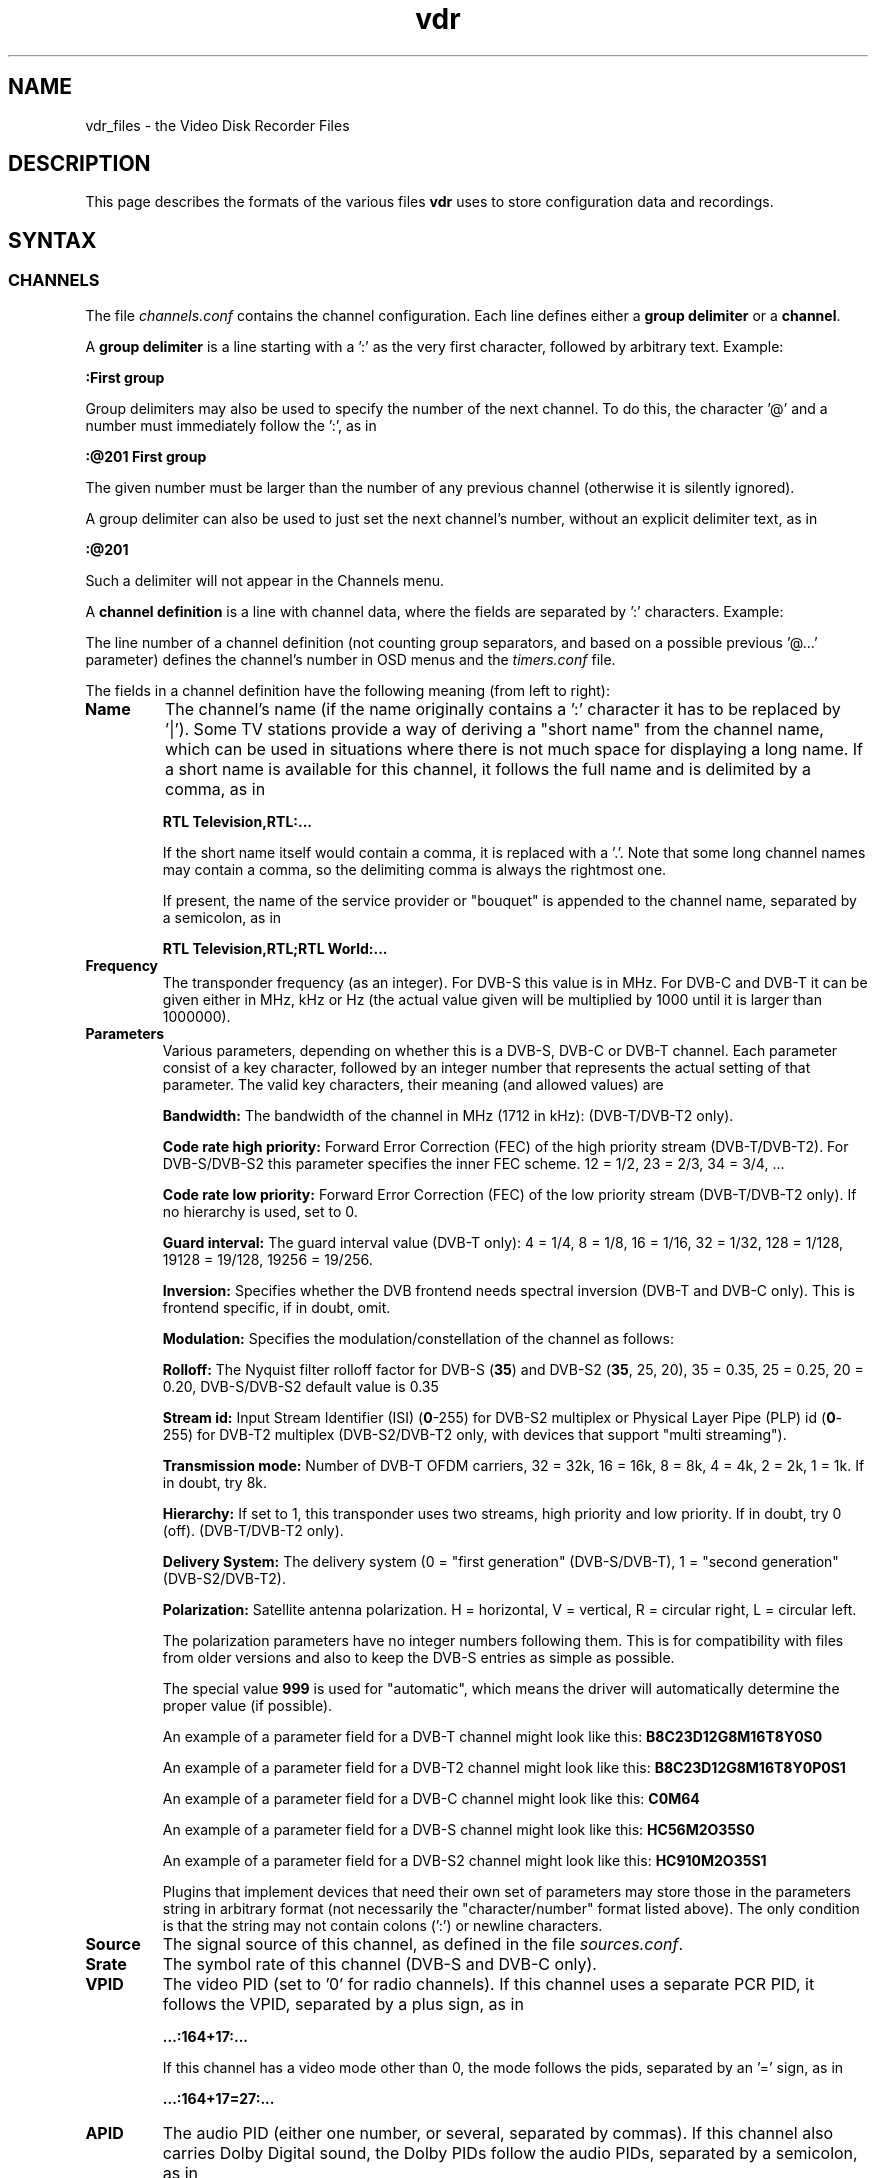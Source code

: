 '\" t
.\" ** The above line should force tbl to be a preprocessor **
.\" Man page for vdr file formats
.\"
.\" Copyright (C) 2013 Klaus Schmidinger
.\"
.\" You may distribute under the terms of the GNU General Public
.\" License as specified in the file COPYING that comes with the
.\" vdr distribution.
.\"
.\" $Id: vdr.5 2.34 2013/03/18 12:37:17 kls Exp $
.\"
.TH vdr 5 "31 Mar 2013" "2.0" "Video Disk Recorder Files"
.SH NAME
vdr_files \- the Video Disk Recorder Files
.SH DESCRIPTION
This page describes the formats of the various files \fBvdr\fR uses to
store configuration data and recordings.
.SH SYNTAX
.SS CHANNELS
The file \fIchannels.conf\fR contains the channel configuration.
Each line defines either a \fBgroup delimiter\fR or a \fBchannel\fR.

A \fBgroup delimiter\fR is a line starting with a ':' as the very first
character, followed by arbitrary text. Example:

\fB:First group\fR

Group delimiters may also be used to specify the number of the next channel.
To do this, the character '@' and a number must immediately follow the ':',
as in

\fB:@201 First group\fR

The given number must be larger than the number of any previous channel
(otherwise it is silently ignored).

A group delimiter can also be used to just set the next channel's number,
without an explicit delimiter text, as in

\fB:@201\fR

Such a delimiter will not appear in the Channels menu.

A \fBchannel definition\fR is a line with channel data, where the fields
are separated by ':' characters. Example:

.TS
tab (@);
l.
\fBRTL Television,RTL;RTL World:12187:hC34M2O0S0:S19.2E:27500:163=2:104=deu;106=deu:105:0:12003:1:1089:0\fR
.TE

The line number of a channel definition (not counting group separators,
and based on a possible previous '@...' parameter)
defines the channel's number in OSD menus and the \fItimers.conf\fR file.

The fields in a channel definition have the following meaning (from left
to right):
.TP
.B Name
The channel's name (if the name originally contains a ':' character
it has to be replaced by '|').
Some TV stations provide a way of deriving a "short name" from the
channel name, which can be used in situations where there is not
much space for displaying a long name. If a short name is available
for this channel, it follows the full name and is delimited by a comma,
as in

\fBRTL Television,RTL:...\fR

If the short name itself would contain a comma, it is replaced with a '.'.
Note that some long channel names may contain a comma, so the delimiting comma
is always the rightmost one.

If present, the name of the service provider or "bouquet" is appended
to the channel name, separated by a semicolon, as in

\fBRTL Television,RTL;RTL World:...\fR
.TP
.B Frequency
The transponder frequency (as an integer). For DVB-S this value is in MHz. For DVB-C
and DVB-T it can be given either in MHz, kHz or Hz (the actual value given will be
multiplied by 1000 until it is larger than 1000000).
.TP
.B Parameters
Various parameters, depending on whether this is a DVB-S, DVB-C or DVB-T channel.
Each parameter consist of a key character, followed by an integer number that
represents the actual setting of that parameter. The valid key characters, their
meaning (and allowed values) are
.TS
tab (@);
l l.
\fBB\fR@Bandwidth (1712, 5, 6, 7, 8, 10)
\fBC\fR@Code rate high priority (0, 12, 23, 34, 35, 45, 56, 67, 78, 89, 910)
\fBD\fR@coDe rate low priority (0, 12, 23, 34, 35, 45, 56, 67, 78, 89, 910)
\fBG\fR@Guard interval (4, 8, 16, 32, 128, 19128, 19256)
\fBH\fR@Horizontal polarization
\fBI\fR@Inversion (0, 1)
\fBL\fR@Left circular polarization
\fBM\fR@Modulation (2, 5, 6, 10, 11, 16, 32, 64, 128, 256, 998)
\fBO\fR@rollOff (0, 20, 25, 35)
\fBP\fR@stream id (0-255)
\fBR\fR@Right circular polarization
\fBS\fR@delivery System (0, 1)
\fBT\fR@Transmission mode (1, 2, 4, 8, 16, 32)
\fBV\fR@Vertical polarization
\fBY\fR@hierarchY (0, 1, 2, 4)
.TE

\fBBandwidth:\fR The bandwidth of the channel in MHz (1712 in kHz): (DVB-T/DVB-T2 only).

\fBCode rate high priority:\fR Forward Error Correction (FEC) of the high priority stream (DVB-T/DVB-T2).
For DVB-S/DVB-S2 this parameter specifies the inner FEC scheme.
12 = 1/2, 23 = 2/3, 34 = 3/4, ...

\fBCode rate low priority:\fR Forward Error Correction (FEC) of the low priority stream (DVB-T/DVB-T2 only).
If no hierarchy is used, set to 0.

\fBGuard interval:\fR The guard interval value (DVB-T only): 4 = 1/4, 8 = 1/8, 16 = 1/16, 32 = 1/32, 128 = 1/128, 19128 = 19/128, 19256 = 19/256.

\fBInversion:\fR Specifies whether the DVB frontend needs spectral inversion (DVB-T and DVB-C only). This is frontend specific, if in doubt, omit.

\fBModulation:\fR Specifies the modulation/constellation of the channel as follows:
.TS
tab (@);
l l.
\fB2\fR@QPSK (DVB-S, DVB-S2, DVB-T, DVB-T2, ISDB-T)
\fB5\fR@8PSK (DVB-S2)
\fB6\fR@16APSK (DVB-S2)
\fB7\fR@32APSK (DVB-S2)
\fB10\fR@VSB8 (ATSC aerial)
\fB11\fR@VSB16 (ATSC aerial)
\fB12\fR@DQPSK (ISDB-T)
\fB16\fR@QAM16 (DVB-T, DVB-T2, ISDB-T)
\fB64\fR@QAM64 (DVB-C, DVB-T, DVB-T2, ISDB-T)
\fB128\fR@QAM128 (DVB-C)
\fB256\fR@QAM256 (DVB-C, DVB-T2)
.TE

\fBRolloff:\fR The Nyquist filter rolloff factor for DVB-S (\fB35\fR) and DVB-S2 (\fB35\fR, 25, 20),
35 = 0.35, 25 = 0.25, 20 = 0.20, DVB-S/DVB-S2 default value is 0.35

\fBStream id:\fR Input Stream Identifier (ISI) (\fB0\fR-255) for DVB-S2 multiplex or
Physical Layer Pipe (PLP) id (\fB0\fR-255) for DVB-T2 multiplex (DVB-S2/DVB-T2 only,
with devices that support "multi streaming").

\fBTransmission mode:\fR Number of DVB-T OFDM carriers, 32 = 32k, 16 = 16k, 8 = 8k, 4 = 4k, 2 = 2k, 1 = 1k. If in doubt, try 8k.

\fBHierarchy:\fR If set to 1, this transponder uses two streams, high priority and low priority.
If in doubt, try 0 (off). (DVB-T/DVB-T2 only).

\fBDelivery System:\fR The delivery system (0 = "first generation" (DVB-S/DVB-T), 1 = "second generation" (DVB-S2/DVB-T2).

\fBPolarization:\fR Satellite antenna polarization.
H = horizontal, V = vertical, R = circular right, L = circular left.

The polarization parameters have no integer numbers following them. This is for
compatibility with files from older versions and also to keep the DVB-S entries
as simple as possible.

The special value \fB999\fR is used for "automatic", which means the driver
will automatically determine the proper value (if possible).

An example of a parameter field for a DVB-T channel might look like this:
\fBB8C23D12G8M16T8Y0S0\fR

An example of a parameter field for a DVB-T2 channel might look like this:
\fBB8C23D12G8M16T8Y0P0S1\fR

An example of a parameter field for a DVB-C channel might look like this:
\fBC0M64\fR

An example of a parameter field for a DVB-S channel might look like this:
\fBHC56M2O35S0\fR

An example of a parameter field for a DVB-S2 channel might look like this:
\fBHC910M2O35S1\fR

Plugins that implement devices that need their own set of parameters may
store those in the parameters string in arbitrary format (not necessarily
the "character/number" format listed above). The only condition is that
the string may not contain colons (':') or newline characters.
.TP
.B Source
The signal source of this channel, as defined in the file \fIsources.conf\fR.
.TP
.B Srate
The symbol rate of this channel (DVB-S and DVB-C only).
.TP
.B VPID
The video PID (set to '0' for radio channels).
If this channel uses a separate PCR PID, it follows the VPID, separated by a
plus sign, as in

.B ...:164+17:...

If this channel has a video mode other than 0, the mode
follows the pids, separated by an '=' sign, as in

.B ...:164+17=27:...
.TP
.B APID
The audio PID (either one number, or several, separated by commas).
If this channel also carries Dolby Digital sound, the Dolby PIDs follow
the audio PIDs, separated by a semicolon, as in

.B ...:101,102;103,104:...

If certain audio PIDs broadcast in specific languages, the language
codes for these can be appended to the individual audio or Dolby PID, separated
by an '=' sign, as in

.B ...:101=deu,102=eng;103=deu,104=eng:...

Some channels broadcast two different languages in the two stereo channels, which
can be indicated by adding a second language code, delimited by a '+' sign, as in

.B ...:101=deu,102=eng+spa;103=deu,104=eng:...

The audio type is appended with a separating '@' character, as in

.B ...:101=deu@4,102=eng+spa@4,105=@4:...

Note that if there is no language code, there still is the separating '='
if there is an audio type.

.TP
.B TPID
The teletext PID.
If this channel also carries DVB subtitles, the DVB subtitling PIDs follow the
teletext PID, separated by a semicolon, as in

.B ...:201;2001,2002:...

If certain subtitling PIDs broadcast in specific languages, the language
codes for these can be appended to the individual subtitling PID, separated
by an '=' sign, as in

.B ...:201;2001=deu,2002=eng:...

.TP
.B Conditional access
A hexadecimal integer defining how this channel can be accessed:
.TS
tab (@);
l l.
\fB0000\fR@Free To Air
\fB0001...000F\fR@explicitly requires the device with the given number
\fB0010...00FF\fR@reserved for user defined assignments
\fB0100...FFFF\fR@specific decryption methods as broadcast in the data stream\fR
.TE
Values in the range 0001...00FF will not be overwritten, all other values
will be automatically replaced by the actual CA system identifiers received
from the data stream. If there is more than one CA system id broadcast, they
will be separated by commas, as in

.B ...:1702,1722,1801:...

The values are in hex because that's the way they are defined in the "ETR 162"
document. Leading zeros may be omitted.
.TP
.B SID
The Service ID of this channel.
.TP
.B NID
The Network ID of this channel.
.TP
.B TID
The Transport stream ID of this channel.
.TP
.B RID
The Radio ID of this channel (typically 0, may be used to distinguish channels where
NID, TID and SID are all equal).
.PP
A particular channel can be uniquely identified by its \fBchannel\ ID\fR,
which is a string that looks like this:

\fBS19.2E\-1\-1089\-12003\-0\fR

The components of this string are the \fBSource\fR (S19.2E), \fBNID\fR
(1), \fBTID\fR (1089), \fBSID\fR (12003) and \fBRID\fR (0) as defined above.
The last part can be omitted if it is \fB0\fR,
so the above example could also be written as S19.2E\-1\-1089\-12003).
.br
The \fBchannel\ ID\fR is used in the \fItimers.conf\fR and \fIepg.data\fR
files to properly identify the channels.

If a channel has both \fBNID\fR and \fBTID\fR set to 0, the \fBchannel\ ID\fR
will use the \fBFrequency\fR instead of the \fBTID\fR. For satellite channels
an additional offset of 100000, 200000, 300000 or 400000 is added to that
number, depending on the \fBPolarization\fR (\fBH\fR, \fBV\fR, \fBL\fR or \fBR\fR,
respectively). This is necessary because on some satellites the same frequency is
used for two different transponders, with opposite polarization.
.SS TIMERS
The file \fItimers.conf\fR contains the timer setup.
Each line contains one timer definition, with individual fields
separated by ':' characters. Example:

\fB1:10:\-T\-\-\-\-\-:2058:2150:50:5:Quarks & Co:\fR

The fields in a timer definition have the following meaning (from left
to right):
.TP
.B Flags
The individual bits in this field have the following meaning:
.TS
tab (@);
l l.
\fB1\fR@the timer is active (and will record if it hits)
\fB2\fR@this is an instant recording timer
\fB4\fR@this timer uses VPS
\fB8\fR@this timer is currently recording (may only be up-to-date with SVDRP)
.TE

All other bits are reserved for future use.
.TP
.B Channel
The channel to record from. This is either the channel number as shown in the
on-screen menus, or a complete channel ID. When reading \fItimers.conf\fR
any channel numbers will be mapped to the respective channel ids and when
the file is written again, there will only be channel ids. Channel numbers
are accepted as input in order to allow easier creation of timers when
manually editing \fItimers.conf\fR. Also, when timers are listed via SVDRP
commands, the channels are given as numbers.
.TP
.B Day
The day when this timer shall record.

If this is a `single-shot' timer, this is the date on which this
timer shall record, given in ISO notation (\fBYYYY-MM-DD\fR), as in:

.B 2005-03-19

For compatibility with earlier versions of VDR this may also be just the day of month
on which this timer shall record (must be in the range \fB1...31\fR).

In case of a `repeating' timer this is a string consisting of exactly seven
characters, where each character position corresponds to one day of the week
(with Monday being the first day). The character '\-' at a certain position
means that the timer shall not record on that day. Any other character will
cause the timer to record on that day. Example:

.B MTWTF\-\-

will define a timer that records on Monday through Friday and does not record
on weekends.
Note that only letters may be used here, no digits.
For compatibility with timers created with earlier versions of VDR,
the same result could be achieved with \fBABCDE\-\-\fR (which was
used to allow setting the days with language specific characters).
Since version 1.5.3 VDR can use UTF-8 characters to present data to
the user, but the weekday encoding in the \fItimers.conf\fR file
always uses single byte characters.

The day definition of a `repeating' timer may be followed by the date when that
timer shall hit for the first time. The format for this is \fB@YYYY\-MM\-DD\fR,
so a complete definition could look like this:

\fBMTWTF\-\-@2002\-02\-18\fR

which would implement a timer that records Monday through Friday, and will hit
for the first time on or after February 18, 2002.
This \fBfirst day\fR feature can be used to disable a repeating timer for a couple
of days, or for instance to define a new Mon...Fri timer on Wednesday, which
actually starts "Monday next week". The \fBfirst day\fR date given need not be
that of a day when the timer would actually hit.
.TP
.B Start
A four digit integer defining when this timer shall \fBstart\fR recording.
The format is \fBhhmm\fR, so \fB1430\fR would mean "half past two" in the
afternoon.
.TP
.B Stop
A four digit integer defining when this timer shall \fBstop\fR recording.
The format is the same as for the \fBstart\fR time.
.TP
.B Priority
An integer in the range \fB0...99\fR, defining the \fBpriority\fR
of this timer and of recordings created by this timer.
\fB0\fR represents the lowest value, \fB99\fR the highest.
The priority is used to decide which timer shall be
started in case there are two or more timers with the exact same
\fBstart\fR time. The first timer in the list with the highest priority
will be used.

This value is also stored with the recording and is
later used to decide which recording to remove from disk in order
to free space for a new recording. If the disk runs full and a new
recording needs more space, an existing recording with the lowest
priority (and which has exceeded its guaranteed \fBlifetime\fR) will be
removed.

If all available DVB cards are currently occupied, a
timer with a higher priority will interrupt the timer with the
lowest priority in order to start recording.
.TP
.B Lifetime
The \fBguaranteed lifetime\fR (in days) of a recording created by this timer.
\fB0\fR means that this recording may be automatically deleted at any time
by a new recording with higher priority. \fB99\fR means that this recording
will never be automatically deleted. Any number in the range \fB1...98\fR
means that this recording may not be automatically deleted in favour of a
new recording, until the given number of days since the \fBstart\fR time of
the recording has passed by.
.TP
.B File
The \fBfile name\fR this timer will give to a recording.
If the name contains any ':' characters, these have to be replaced by '|'.
If the name shall contain subdirectories, these have to be delimited by '~'
(since the '/' character may be part of a regular programme name).

The special keywords \fBTITLE\fR and \fBEPISODE\fR, if present, will be replaced
by the title and episode information from the EPG data at the time of
recording (if that data is available). If at the time of recording either
of these cannot be determined, \fBTITLE\fR will default to the channel name, and
\fBEPISODE\fR will default to a blank.
.TP
.B Auxiliary data
An arbitrary string that can be used by external applications to store any
kind of data related to this timer. The string must not contain any newline
characters. If this field is not empty, its contents will be written into the
\fIinfo\fR file of the recording with the '@' tag.
.SS SOURCES
The file \fIsources.conf\fR defines the codes to be used in the \fBSource\fR field
of channels in \fIchannels.conf\fR and assigns descriptive texts to them.
Example:

\fBS19.2E  Astra 1\fR

Anything after (and including) a '#' character is comment.

The first character of the \fBcode\fR must be one of
.TS
tab (@);
l l.
\fBA\fR@ATSC
\fBC\fR@Cable
\fBS\fR@Satellite
\fBT\fR@Terrestrial
.TE

and is followed by further data pertaining to that particular source. In case of
\fBS\fRatellite this is the orbital position in degrees, followed by \fBE\fR for
east or \fBW\fR for west.
Plugins may define additional sources, using other characters in the range 'A'...'Z'.
.SS DISEQC
The file \fIdiseqc.conf\fR defines the \fBDiSEqC\fR control sequences to be sent
to the DVB-S card in order to access a given satellite position and/or band.
Example:

\fBS19.2E  11700 V  9750  t v W15 [E0 10 38 F0] W15 A W15 t\fR

Anything after (and including) a '#' character is comment.

The first word in a parameter line must be one of the codes defined in the
file \fIsources.conf\fR and tells which satellite this line applies to.

Following is the "switch frequency" of the LNB (slof), which is the transponder
frequency up to which this entry shall be used; the first entry with an slof greater
than the actual transponder frequency will be used. Typically there is only one slof
per LNB, but the syntax allows any number of frequency ranges to be defined.
Note that there should be a last entry with the value \fB99999\fR for each satellite,
which covers the upper frequency range.

The third parameter defines the polarization to which this entry applies. It can
be either \fBH\fR for horizontal, \fBV\fR for vertical, \fBL\fR for circular left
or \fBR\fR for circular right.

The fourth parameter specifies the "local oscillator frequency" (lof) of the LNB
to use for the given frequency range. This number will be subtracted from the
actual transponder frequency when tuning to the channel.

The rest of the line holds the actual sequence of DiSEqC actions to be taken.
The code letters used here are
.TS
tab (@);
l l.
\fBt\fR@22kHz tone off
\fBT\fR@22kHz tone on
\fBv\fR@voltage low (13V)
\fBV\fR@voltage high (18V)
\fBA\fR@mini A
\fBB\fR@mini B
\fBSn\fR@Satellite channel routing code sequence for bank n follows
\fBWnn\fR@wait nn milliseconds (nn may be any positive integer number)
\fB[xx ...]\fR@hex code sequence (max. 6)
.TE
There can be any number of actions in a line, including none at all - in which case
the entry would be used only to set the LOF to use for the given frequency range
and polarization.

By default it is assumed that every DVB-S device can receive every satellite.
If this is not the case in a particular setup, lines of the form

\fB1 2 4:\fR

may be inserted in the \fIdiseqc.conf\fR file, defining the devices that are able
to receive the satellites following thereafter. In this case, only the devices
1, 2 and 4 would be able to receive any satellites following this line and up
to the next such line, or the end of the file. Devices may be listed more than
once.
.SS SATELLITE CHANNEL ROUTING (SCR)
The file \fIscr.conf\fR contains the channel definitions of the SCR device in use.
The format is

channel frequency [pin]

where channel is the SCR device's channel index (0-7), frequency is the user band
frequency of the given channel, and pin is an optional pin number (0-255). The
actual values are device specific and can be found in the SCR device's manual.

Examples:

0 1284
.br
1 1400
.br
2 1516
.br
3 1632
.br
4 1748
.br
5 1864
.br
6 1980
.br
7 2096

By default it is assumed that the SCR configurations apply to all devices, and
each device will pick one. If you have several SCR sat cables connected to one
VDR machine, or if you want to explicitly assign the SCR channels to your devices,
lines of the form

\fB1 2 4:\fR

may be inserted in the \fIscr.conf\fR file, defining the devices that are allowed
to use the SCR channels thereafter. In this case, only the devices
1, 2 and 4 would be allowed to use the SCR channels following this line and up
to the next such line, or the end of the file. If a device is listed more than
once, only its first appearance counts.
.SS REMOTE CONTROL KEYS
The file \fIremote.conf\fR contains the key assignments for all remote control
units. Each line consists of one key assignment in the following format:

\fBname.key  code\fR

where \fBname\fR is the name of the remote control (for instance KBD for the
PC keyboard, or LIRC for the
"Linux Infrared Remote Control"), \fBkey\fR is the name of the key that is
defined (like Up, Down, Menu etc.), and \fBcode\fR is a character string that
this remote control delivers when the given key is pressed.
.SS KEY MACROS
The file \fIkeymacros.conf\fR contains user defined macros that will be executed
whenever the given key is pressed. The format is

\fBmacrokey  [@plugin] key1 key2 key3...\fR

where \fBmacrokey\fR is the key that shall initiate execution of this macro
and can be one of \fIUp\fR, \fIDown\fR, \fIOk\fR, \fIBack\fR, \fILeft\fR,
\fIRight\fR, \fIRed\fR, \fIGreen\fR, \fIYellow\fR, \fIBlue\fR, \fI0\fR...\fI9\fR
or \fIUser1\fR...\fIUser9\fR. The rest of the line consists of a set of
keys, which will be executed just as if they had been pressed in the given
sequence. The optional \fB@plugin\fR can be used to automatically select
the given plugin.
\fBplugin\fR is the name of the plugin, exactly as given in the \-P
option when starting VDR. There can be only one \fB@plugin\fR per key macro.
For instance

\fBUser1 @abc Down Down Ok\fR

would call the main menu function of the "abc" plugin and execute two "Down"
key presses, followed by "Ok".
.br
Note that the color keys will only execute their macro function
in "normal viewing" mode (i.e. when no other menu or player is active). The
\fIUser1\fR...\fIUser9\fR keys will always execute their macro function.
There may be up to 15 keys in such a key sequence.
.SS FOLDERS
The file \fIfolders.conf\fR contains the definitions of folders that can be used
in the "Edit timer" menu. Each line contains one folder definition. Leading whitespace
and everything after and including a '#' is ignored. A line ending with '{'
defines a sub folder (i.e. a folder that contains other folders), and a line
consisting of only '}' ends the definition of a sub folder.

Example:

Daily {
.br
  News
.br
  Soaps
.br
  }
.br
Archive {
.br
  Movies
.br
  Sports
.br
  Sci-Fi {
.br
    Star Trek
.br
    U.F.O.
.br
    }
.br
  }
.br
Comedy
.br
Science

Note that these folder definitions are only used to set the file name under which
a timer will store its recording. Changing these definitions in any way has no
effect on existing timers or recordings.
.SS COMMANDS
The file \fIcommands.conf\fR contains the definitions of commands that can
be executed from the \fBvdr\fR main menu's "Commands" option.
Each line contains one command definition in the following format:

\fBtitle : command\fR

where \fBtitle\fR is the string that will be displayed in the "Commands" menu,
and \fBcommand\fR is the actual command string that will be executed when this
option is selected. The delimiting ':' may be surrounded by any number of
white space characters. If \fBtitle\fR ends with the character '?', there will
be a confirmation prompt before actually executing the command. This can be
used for commands that might have serious results (like deleting files etc)
to make sure they are not executed inadvertently.

Everything following (and including) a '#' character is considered to be comment.

You can have nested layers of command menus by surrounding a sequence of
commands with '{'...'}' and giving it a title, as in

My Commands {
.br
  First list {
    Do something: some command
    Do something else: another command
    }
  Second list {
    Even more: yet another command
    So much more: and yet another one
    }
.br
  }

Command lists can be nested to any depth.

By default the menu entries in the "Commands" menu will be numbered '1'...'9'
to make them selectable by pressing the corresponding number key. If you want
to use your own numbering scheme (maybe to skip certain numbers), just precede
the \fBtitle\fRs with the numbers of your choice. \fBvdr\fR will suppress its
automatic numbering if the first entry in \fIcommands.conf\fR starts with a
digit in the range '1'...'9', followed by a blank.

In order to avoid error messages to the console, every command should have
\fIstderr\fR redirected to \fIstdout\fR. Everything the command prints to
\fIstdout\fR will be displayed in a result window, with \fBtitle\fR as its title.

Examples:

Check for new mail?: /usr/local/bin/checkmail 2>&1
.br
CPU status: /usr/local/bin/cpustatus 2>&1
.br
Disk space: df \-h | grep '/video' | awk '{ print 100 \- $5 "% free"; }'
.br
Calendar: date;echo;cal

Note that the commands 'checkmail' and 'cpustatus' are only \fBexamples\fR!
Don't send emails to the author asking where to find these ;\-)
.br
The '?' at the end of the "Check for new mail?" entry will prompt the user
whether this command shall really be executed.
.SS RECORDING COMMANDS
The file \fIreccmds.conf\fR can be used to define commands that can be applied
to the currently highlighted recording in the "Recordings" menu. The syntax is
exactly the same as described for the file \fIcommands.conf\fR. When executing
a command, the directory name of the recording will be appended to the command
string, separated by a blank and enclosed in single quotes.
.SS SVDRP HOSTS
The file \fIsvdrphosts.conf\fR contains the IP numbers of all hosts that are
allowed to access the SVDRP port.
Each line contains one IP number in the format

\fBIP-Address[/Netmask]\fR

where \fBIP-Address\fR is the address of a host or a network in the usual dot
separated notation (as in 192.168.100.1). If the optional \fBNetmask\fR is given
only the given number of bits of \fBIP-Address\fR are taken into account. This
allows you to grant SVDRP access to all hosts of an entire network. \fBNetmask\fR
can be any integer from 1 to 32. The special value of 0 is only accepted if
the \fBIP-Address\fR is 0.0.0.0, because this will give access to any host
(\fBUSE THIS WITH CARE!\fR).

Everything following (and including) a '#' character is considered to be comment.

Examples:

127.0.0.1        # always accept localhost
.br
192.168.100.0/24 # any host on the local net
.br
204.152.189.113  # a specific host
.br
0.0.0.0/0        # any host on any net (\fBUSE WITH CARE!\fR)
.SS SETUP
The file \fIsetup.conf\fR contains the basic configuration options for \fBvdr\fR.
Each line contains one option in the format "Name = Value".
See the MANUAL file for a description of the available options.
.SS THEMES
The files \fIthemes/<skin>\-<theme>.theme\fR in the config directory contain the
color theme definitions for the various skins. In the actual file names \fI<skin>\fR
will be replaced by the name if the skin this theme belongs to, and \fI<theme>\fR
will be the name of this theme.
Each line in a theme file contains one option in the format "Name = Value".
Anything after (and including) a '#' character is comment.

The definitions in a theme file are either \fBcolors\fR or a \fBdescription\fR.
.br
\fBColors\fR are in the form

\fBclrTitle = FF123456\fR

where the name (clrTitle) is one of the names defined in the source code of
the \fBskin\fR that uses this theme, through the \fBTHEME_CLR()\fR macro.
The value (FF123456) is an eight digit hex number that consist of four bytes,
representing alpha (transparency), red, green and blue component of the color.
An alpha value of 00 means the color will be completely transparent, while FF
means it will be opaque. An RGB value of 000000 results in black, while FFFFFF
is white.

A \fBdescription\fR can be given as

\fBDescription = Shades of blue\fR

and will be used in the Setup/OSD menu to select a theme for a given skin.
The description should give the user an idea what this theme will be like
(for instance, in the given example it would use various shades of blue),
and shouldn't be too long to make sure it fits on the Setup screen.
The default description always should be given in English. If you want,
you can provide language specific descriptions as

\fBDescription.eng = Shades of blue\fR
.br
\fBDescription.ger = Blaut\(:one\fR

where the language code is added to the keyword
"Description", separated by a dot. You can enter as many language specific
descriptions as you like, but only those that have a corresponding locale
messages file will be actually used.
If a theme file doesn't contain a Description, the name of the theme (as
given in the theme's file name) will be used.
.SS AUDIO/VIDEO DATA
The files \fI00001.ts\fR...\fI65535.ts\fR are the actual recorded data
files. In order to keep the size of an individual file below a given limit,
a recording may be split into several files. The contents of these files is
\fBTransport Stream\fR (TS) and contains data packets that are each 188 byte
long and start with 0x47. Data is stored exactly as it is broadcast, with
a generated PAT/PMT inserted right before every independent frame.
.SS INDEX
The file \fIindex\fR (if present in a recording directory) contains
the (binary) index data into each of the the recording files
\fI00001.ts\fR...\fI65535.ts\fR. It is used during replay to determine
the current position within the recording, and to implement skipping
and fast forward/back functions.
See the definition of the \fBcIndexFile\fR class for details about the
actual contents of this file.
.SS INFO
The file \fIinfo\fR (if present in a recording directory) contains
a description of the recording, derived from the EPG data at recording time
(if such data was available). The \fBAux\fR field of the corresponding
timer (if given) is copied into this file, using the '@' tag.
This is a plain ASCII file and contains tagged lines like the \fBEPG DATA\fR
file (see the description of the \fIepg.data\fR file). Note that the lowercase
tags ('c' and 'e') will not appear in an \fIinfo\fR file.
Lines tagged with '#' are ignored and can be used by external tools to
store arbitrary information.

In addition to the tags used in the \fIepg.data\fR file, the following tag
characters are defined:
.TS
tab (|);
l l.
\fBF\fR|<frame rate>
\fBL\fR|<lifetime>
\fBP\fR|<priority>
\fB@\fR|<auxiliary data>
.TE
.SS RESUME
The file \fIresume\fR (if present in a recording directory) contains
the position within the recording where the last replay session left off.
The file consists of tagged lines that describe the various parameters
necessary to pick up replay where it left off.

The following tag characters are defined:
.TS
tab (@);
l l.
\fBI\fR@<offset into the file \fIindex\fR>
.TE
.SS MARKS
The file \fImarks\fR (if present in a recording directory) contains
the editing marks defined for this recording.
Each line contains the definition of one mark in the following format:

\fBhh:mm:ss.ff comment\fR

where \fBhh:mm:ss.ff\fR is a frame position within the recording, given as
"hours, minutes, seconds and (optional) frame number".
\fBcomment\fR can be any string and may be used to describe this mark.
If present, \fBcomment\fR must be separated from the frame position by at
least one blank.

The lines in this file need not necessarily appear in the correct temporal
sequence, they will be automatically sorted by time index.

If a frame position doesn't point to an I-frame of the corresponding recording,
it will be shifted towards the next I-frame (either up or down, whichever is
closer).

\fBCURRENT RESTRICTIONS:\fR

-\ the comment is currently not used by VDR
.SS EPG DATA
The file \fIepg.data\fR contains the EPG data in an easily parsable format.
The first character of each line defines what kind of data this line contains.

The following tag characters are defined:
.TS
tab (@);
l l.
\fBC\fR@<channel id> <channel name>
\fBE\fR@<event id> <start time> <duration> <table id> <version>
\fBT\fR@<title>
\fBS\fR@<short text>
\fBD\fR@<description>
\fBG\fR@<genre> <genre>...
\fBR\fR@<parental rating>
\fBX\fR@<stream> <type> <language> <descr>
\fBV\fR@<vps time>
\fBe\fR@
\fBc\fR@
.TE

Lowercase characters mark the end of a sequence that was started by the
corresponding uppercase character. The outer frame consists of a sequence
of one or more \fBC\fR...\fBc\fR (Channel) entries. Inside these any number of
\fBE\fR...\fBe\fR (Event) entries are allowed.
All other tags are optional (although every event
should at least have a \fBT\fR entry).

There may be several \fBX\fR tags, depending on the number of tracks (video, audio etc.)
the event provides.

.TS
tab (@);
l l.
<channel id>   @is the "channel ID", made up from the parameters defined in 'channels.conf'
<channel name> @is the "name" as in 'channels.conf' (for information only, may be left out)
<event id>     @is a 32 bit unsigned int, uniquely identifying this event
<start time>   @is the time (as a time_t integer) in UTC when this event starts
<duration>     @is the time (in seconds) that this event will take
<table id>     @is a hex number that indicates the table this event is contained in (if this is left empty it will be set to 0x00; and value less than 0x4E it will be treated as if it were 0x4E)
<version>      @is a hex number that indicates the event's version number inside its table (optional, ignored when reading EPG data)
<title>        @is the title of the event
<short text>   @is the short text of the event (typically the name of the episode etc.)
<description>  @is the description of the event (any '|' characters will be interpreted as newlines)
<genre>        @is a two digit hex code, as defined in  ETSI EN 300 468, table 28 (up to 4 genre codes are supported)
<parental rating>@is the minimum age of the intended audience
<stream>       @is the stream content (1 = MPEG2 video, 2 = MP2 audio, 3 = subtitles, 4 = AC3 audio, 5 = H.264 video, 6 = HEAAC audio)
<type>         @is the stream type according to ETSI EN 300 468
<language>     @is the three letter language code (optionally two codes, separated by '+')
<descr>        @is the description of this stream component
<vps time>     @is the Video Programming Service time of this event
.TE

This file will be read at program startup in order to restore the results of
previous EPG scans.

Note that the \fBevent id\fR that comes from the DVB data stream is actually
just 16 bit wide. The internal representation in VDR allows for 32 bit to
be used, so that external tools can generate EPG data that is guaranteed
not to collide with the ids of existing data.
.SH SEE ALSO
.BR vdr (1)
.SH AUTHOR
Written by Klaus Schmidinger.
.SH REPORTING BUGS
Report bugs to <vdr\-bugs@tvdr.de>.
.SH COPYRIGHT
Copyright \(co 2013 Klaus Schmidinger.

This is free software; see the source for copying conditions.  There is NO
warranty; not even for MERCHANTABILITY or FITNESS FOR A PARTICULAR PURPOSE.
